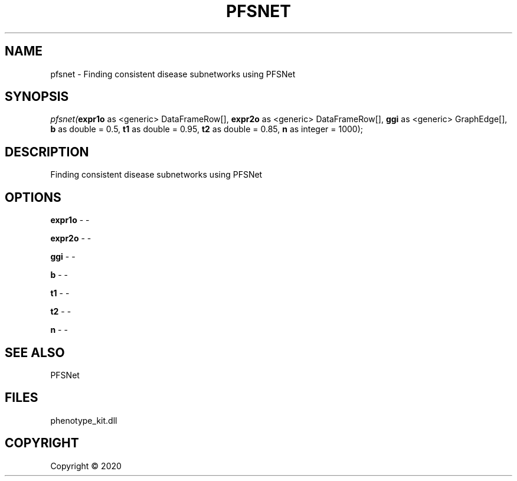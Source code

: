 .\" man page create by R# package system.
.TH PFSNET 2 2000-01-01 "pfsnet" "pfsnet"
.SH NAME
pfsnet \- Finding consistent disease subnetworks using PFSNet
.SH SYNOPSIS
\fIpfsnet(\fBexpr1o\fR as <generic> DataFrameRow[], 
\fBexpr2o\fR as <generic> DataFrameRow[], 
\fBggi\fR as <generic> GraphEdge[], 
\fBb\fR as double = 0.5, 
\fBt1\fR as double = 0.95, 
\fBt2\fR as double = 0.85, 
\fBn\fR as integer = 1000);\fR
.SH DESCRIPTION
.PP
Finding consistent disease subnetworks using PFSNet
.PP
.SH OPTIONS
.PP
\fBexpr1o\fB \fR\- -
.PP
.PP
\fBexpr2o\fB \fR\- -
.PP
.PP
\fBggi\fB \fR\- -
.PP
.PP
\fBb\fB \fR\- -
.PP
.PP
\fBt1\fB \fR\- -
.PP
.PP
\fBt2\fB \fR\- -
.PP
.PP
\fBn\fB \fR\- -
.PP
.SH SEE ALSO
PFSNet
.SH FILES
.PP
phenotype_kit.dll
.PP
.SH COPYRIGHT
Copyright ©  2020

